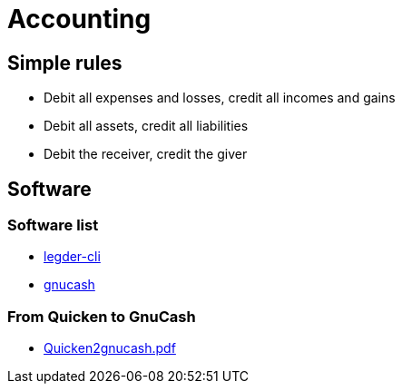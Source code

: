 = Accounting

== Simple rules
* Debit all expenses and losses, credit all incomes and gains  
* Debit all assets, credit all liabilities  
* Debit the receiver, credit the giver  

== Software
=== Software list
* link:http://www.ledger-cli.org/[legder-cli]
* link:http://www.gnucash.org/[gnucash]

=== From Quicken to GnuCash
* link:http://www.jrcarter.com/gnucash/Quicken2gnucash.pdf[Quicken2gnucash.pdf]

